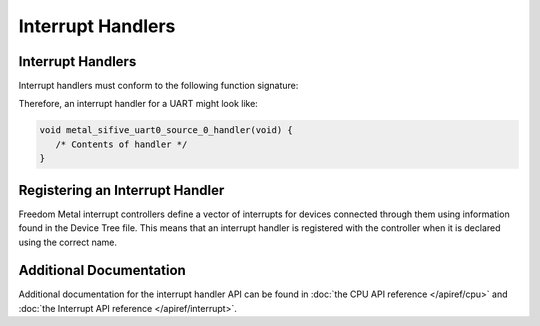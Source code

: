 Interrupt Handlers
==================

Interrupt Handlers
------------------

Interrupt handlers must conform to the following function signature:

.. doxygentypedef:: metal_interrupt_handler_t
   :project: metal

Therefore, an interrupt handler for a UART might look like:

.. code-block:: C

   void metal_sifive_uart0_source_0_handler(void) {
      /* Contents of handler */
   }

Registering an Interrupt Handler
--------------------------------

Freedom Metal interrupt controllers define a vector of interrupts for
devices connected through them using information found in the Device
Tree file. This means that an interrupt handler is registered with the
controller when it is declared using the correct name.

Additional Documentation
------------------------

Additional documentation for the interrupt handler API can be found in
:doc:`the CPU API reference </apiref/cpu>` and
:doc:`the Interrupt API reference </apiref/interrupt>`.


